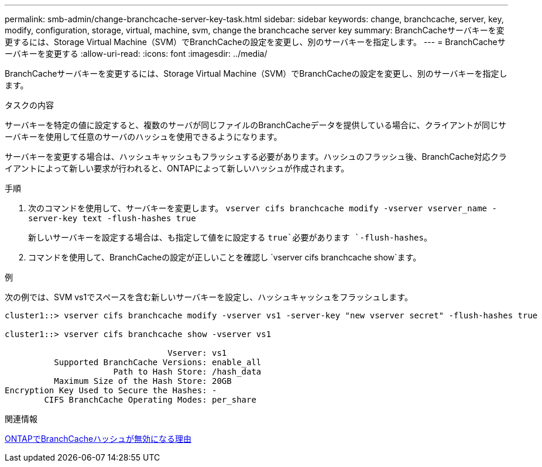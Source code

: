 ---
permalink: smb-admin/change-branchcache-server-key-task.html 
sidebar: sidebar 
keywords: change, branchcache, server, key, modify, configuration, storage, virtual, machine, svm, change the branchcache server key 
summary: BranchCacheサーバキーを変更するには、Storage Virtual Machine（SVM）でBranchCacheの設定を変更し、別のサーバキーを指定します。 
---
= BranchCacheサーバキーを変更する
:allow-uri-read: 
:icons: font
:imagesdir: ../media/


[role="lead"]
BranchCacheサーバキーを変更するには、Storage Virtual Machine（SVM）でBranchCacheの設定を変更し、別のサーバキーを指定します。

.タスクの内容
サーバキーを特定の値に設定すると、複数のサーバが同じファイルのBranchCacheデータを提供している場合に、クライアントが同じサーバキーを使用して任意のサーバのハッシュを使用できるようになります。

サーバキーを変更する場合は、ハッシュキャッシュもフラッシュする必要があります。ハッシュのフラッシュ後、BranchCache対応クライアントによって新しい要求が行われると、ONTAPによって新しいハッシュが作成されます。

.手順
. 次のコマンドを使用して、サーバキーを変更します。 `vserver cifs branchcache modify -vserver vserver_name -server-key text -flush-hashes true`
+
新しいサーバキーを設定する場合は、も指定して値をに設定する `true`必要があります `-flush-hashes`。

. コマンドを使用して、BranchCacheの設定が正しいことを確認し `vserver cifs branchcache show`ます。


.例
次の例では、SVM vs1でスペースを含む新しいサーバキーを設定し、ハッシュキャッシュをフラッシュします。

[listing]
----
cluster1::> vserver cifs branchcache modify -vserver vs1 -server-key "new vserver secret" -flush-hashes true

cluster1::> vserver cifs branchcache show -vserver vs1

                                 Vserver: vs1
          Supported BranchCache Versions: enable_all
                      Path to Hash Store: /hash_data
          Maximum Size of the Hash Store: 20GB
Encryption Key Used to Secure the Hashes: -
        CIFS BranchCache Operating Modes: per_share
----
.関連情報
xref:reasons-invalidates-branchcache-hashes-concept.adoc[ONTAPでBranchCacheハッシュが無効になる理由]
